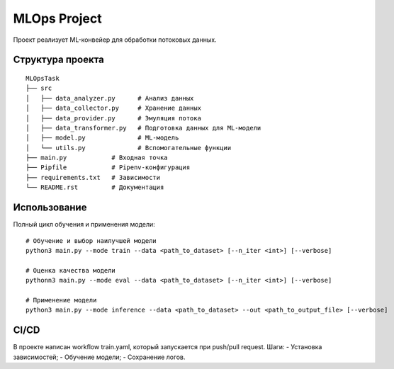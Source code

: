 MLOps Project
=============

Проект реализует ML-конвейер для обработки потоковых данных.

Структура проекта
-----------------
::

     MLOpsTask
     ├── src
     │   ├── data_analyzer.py      # Анализ данных
     │   ├── data_collector.py     # Хранение данных
     │   ├── data_provider.py      # Эмуляция потока
     │   ├── data_transformer.py   # Подготовка данных для ML-модели
     │   ├── model.py              # ML-модель
     │   └── utils.py              # Вспомогательные функции
     ├── main.py            # Входная точка
     ├── Pipfile            # Pipenv-конфигурация
     ├── requirements.txt   # Зависимости
     └── README.rst         # Документация

..

Использование
-------------
Полный цикл обучения и применения модели: ::

    # Обучение и выбор наилучшей модели
    python3 main.py --mode train --data <path_to_dataset> [--n_iter <int>] [--verbose]

    # Оценка качества модели
    pythonn3 main.py --mode eval --data <path_to_dataset> [--n_iter <int>] [--verbose]

    # Применение модели
    python3 main.py --mode inference --data <path_to_dataset> --out <path_to_output_file> [--verbose]

..

CI/CD
-----
В проекте написан workflow train.yaml, который запускается при push/pull request.
Шаги:
- Установка зависимостей;
- Обучение модели;
- Сохранение логов.
